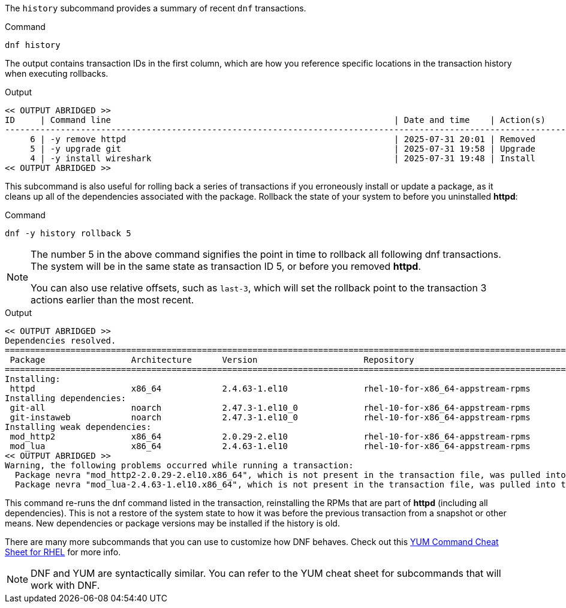 The `+history+` subcommand provides a summary of recent `+dnf+`
transactions.

.Command
[source,bash,subs="+macros,+attributes",role=execute]
----
dnf history
----

The output contains transaction IDs in the first column, which are how
you reference specific locations in the transaction history when
executing rollbacks.

.Output
[source,text]
----
<< OUTPUT ABRIDGED >>
ID     | Command line                                                        | Date and time    | Action(s)      | Altered
--------------------------------------------------------------------------------------------------------------------------
     6 | -y remove httpd                                                     | 2025-07-31 20:01 | Removed        |    3   
     5 | -y upgrade git                                                      | 2025-07-31 19:58 | Upgrade        |   15   
     4 | -y install wireshark                                                | 2025-07-31 19:48 | Install        |  138 EE
<< OUTPUT ABRIDGED >>
----

This subcommand is also useful for rolling back a series of transactions 
if you erroneously install or update a package, as it cleans up all of the
dependencies associated with the package. Rollback the state of your
system to before you uninstalled *httpd*:

.Command
[source,bash,subs="+macros,+attributes",role=execute]
----
dnf -y history rollback 5
----

[NOTE]
====
The number 5 in the above command signifies the point in time to rollback all 
following dnf transactions. The system will be in the same state as transaction ID 5,
or before you removed *httpd*.

You can also use relative offsets, such as `+last-3+`, which will set the rollback point 
to the transaction 3 actions earlier than the most recent.
====

.Output
[source,text]
----
<< OUTPUT ABRIDGED >>
Dependencies resolved.
==========================================================================================================================
 Package                 Architecture      Version                     Repository                                    Size
==========================================================================================================================
Installing:
 httpd                   x86_64            2.4.63-1.el10               rhel-10-for-x86_64-appstream-rpms             53 k
Installing dependencies:
 git-all                 noarch            2.47.3-1.el10_0             rhel-10-for-x86_64-appstream-rpms            5.5 k
 git-instaweb            noarch            2.47.3-1.el10_0             rhel-10-for-x86_64-appstream-rpms             24 k
Installing weak dependencies:
 mod_http2               x86_64            2.0.29-2.el10               rhel-10-for-x86_64-appstream-rpms            169 k
 mod_lua                 x86_64            2.4.63-1.el10               rhel-10-for-x86_64-appstream-rpms             61 k
<< OUTPUT ABRIDGED >>
Warning, the following problems occurred while running a transaction:
  Package nevra "mod_http2-2.0.29-2.el10.x86_64", which is not present in the transaction file, was pulled into the transaction.
  Package nevra "mod_lua-2.4.63-1.el10.x86_64", which is not present in the transaction file, was pulled into the transaction.
----

This command re-runs the dnf command listed in the transaction, 
reinstalling the RPMs that are part of *httpd* (including
all dependencies). This is not a restore of the system state 
to how it was before the previous transaction from a snapshot or other means.
New dependencies or package versions may be installed if the history is old.

There are many more subcommands that you can use to customize how DNF
behaves. Check out this
https://access.redhat.com/sites/default/files/attachments/rh_yum_cheatsheet_1214_jcs_print-1.pdf[YUM
Command Cheat Sheet for RHEL^] for more info.

NOTE: DNF and YUM are
syntactically similar. You can refer to the YUM cheat sheet for
subcommands that will work with DNF.
